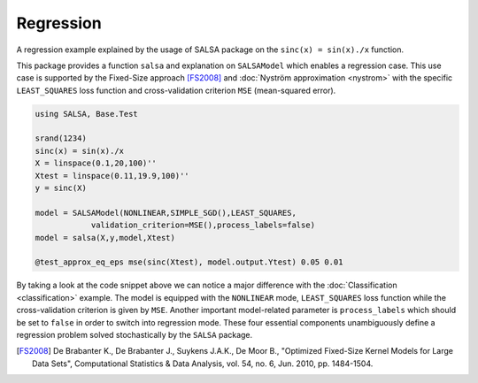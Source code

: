 Regression
================

A regression example explained by the usage of SALSA package on the ``sinc(x) = sin(x)./x`` function.


This package provides a function ``salsa`` and explanation on ``SALSAModel`` which enables a regression case. This use case is supported by the Fixed-Size approach [FS2008]_ and :doc:`Nyström approximation <nystrom>` with the specific ``LEAST_SQUARES`` loss function and cross-validation criterion ``MSE`` (mean-squared error). 

.. code-block:: julia

    using SALSA, Base.Test

    srand(1234)
    sinc(x) = sin(x)./x
    X = linspace(0.1,20,100)''
    Xtest = linspace(0.11,19.9,100)''
    y = sinc(X)

    model = SALSAModel(NONLINEAR,SIMPLE_SGD(),LEAST_SQUARES,
    		validation_criterion=MSE(),process_labels=false)
    model = salsa(X,y,model,Xtest)

    @test_approx_eq_eps mse(sinc(Xtest), model.output.Ytest) 0.05 0.01

By taking a look at the code snippet above we can notice a major difference with the :doc:`Classification <classification>` example. The model is equipped with the ``NONLINEAR`` mode, ``LEAST_SQUARES`` loss function while the cross-validation criterion is given by ``MSE``. Another important model-related parameter is ``process_labels`` which should be set to ``false`` in order to switch into regression mode. These four essential components unambiguously define a regression problem solved stochastically by the ``SALSA`` package.     

.. [FS2008] De Brabanter K., De Brabanter J., Suykens J.A.K., De Moor B., "Optimized Fixed-Size Kernel Models for Large Data Sets", Computational Statistics & Data Analysis, vol. 54, no. 6, Jun. 2010, pp. 1484-1504.